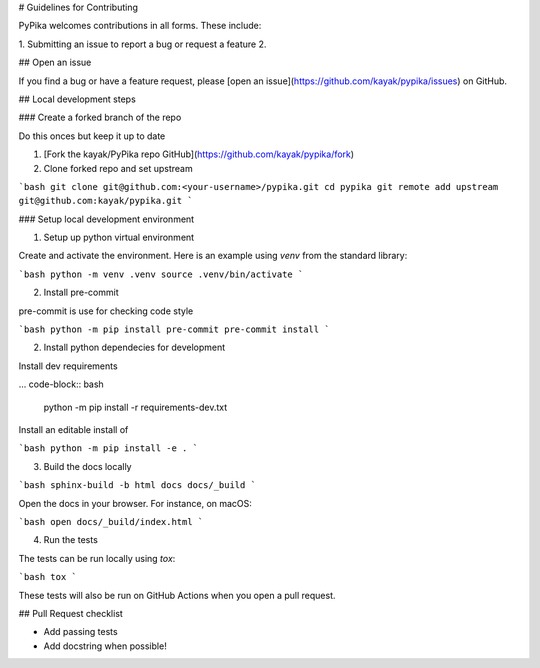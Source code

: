 # Guidelines for Contributing

PyPika welcomes contributions in all forms. These include: 

1. Submitting an issue to report a bug or request a feature
2. 


## Open an issue

If you find a bug or have a feature request, please [open an issue](https://github.com/kayak/pypika/issues) on GitHub.

## Local development steps

### Create a forked branch of the repo

Do this onces but keep it up to date

1. [Fork the kayak/PyPika repo GitHub](https://github.com/kayak/pypika/fork)
2. Clone forked repo and set upstream

```bash
git clone git@github.com:<your-username>/pypika.git
cd pypika
git remote add upstream git@github.com:kayak/pypika.git
```

### Setup local development environment

1. Setup up python virtual environment

Create and activate the environment. Here is an example using `venv` from the standard library:

```bash 
python -m venv .venv
source .venv/bin/activate
```

2. Install pre-commit 

pre-commit is use for checking code style

```bash
python -m pip install pre-commit
pre-commit install 
```

2. Install python dependecies for development

Install dev requirements

... code-block:: bash

    python -m pip install -r requirements-dev.txt

Install an editable install of 

```bash
python -m pip install -e .
```

3. Build the docs locally

```bash 
sphinx-build -b html docs docs/_build
```

Open the docs in your browser. For instance, on macOS:

```bash
open docs/_build/index.html
```

4. Run the tests

The tests can be run locally using `tox`:

```bash 
tox 
```

These tests will also be run on GitHub Actions when you open a pull request.

## Pull Request checklist

- Add passing tests 
- Add docstring when possible!